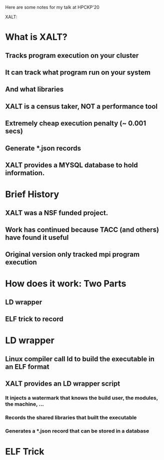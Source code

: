 Here are some notes for my talk at HPCKP'20

XALT:


* What is XALT?
** Tracks program execution on your cluster
** It can track what program run on your system 
** And what libraries
** XALT is a census taker, NOT a performance tool
** Extremely cheap execution penalty (~ 0.001 secs)
** Generate *.json records
** XALT provides a MYSQL database to hold information.
* Brief History 
** XALT was a NSF funded project.
** Work has continued because TACC (and others) have found it useful
** Original version only tracked mpi program execution
* How does it work: Two Parts
** LD wrapper
** ELF trick to record 
* LD wrapper
** Linux compiler call ld to build the executable in an ELF format
** XALT provides an LD wrapper script
*** It injects a watermark that knows the build user, the modules, the machine, ...
*** Records the shared libraries that built the executable
*** Generates a *.json record that can be stored in a database
* ELF Trick
** 
